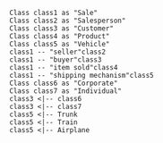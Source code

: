 #+BEGIN_SRC plantuml :file ../img/plantuml-homework1.png
  Class class1 as "Sale"
  Class class2 as "Salesperson"
  Class class3 as "Customer"
  Class class4 as "Product"
  Class class5 as "Vehicle"
  class1 -- "seller"class2
  class1 -- "buyer"class3
  class1 -- "item sold"class4
  class1 -- "shipping mechanism"class5
  Class class6 as "Corporate"
  Class class7 as "Individual"
  class3 <|-- class6
  class3 <|-- class7
  class5 <|-- Trunk
  class5 <|-- Train
  class5 <|-- Airplane
#+END_SRC
